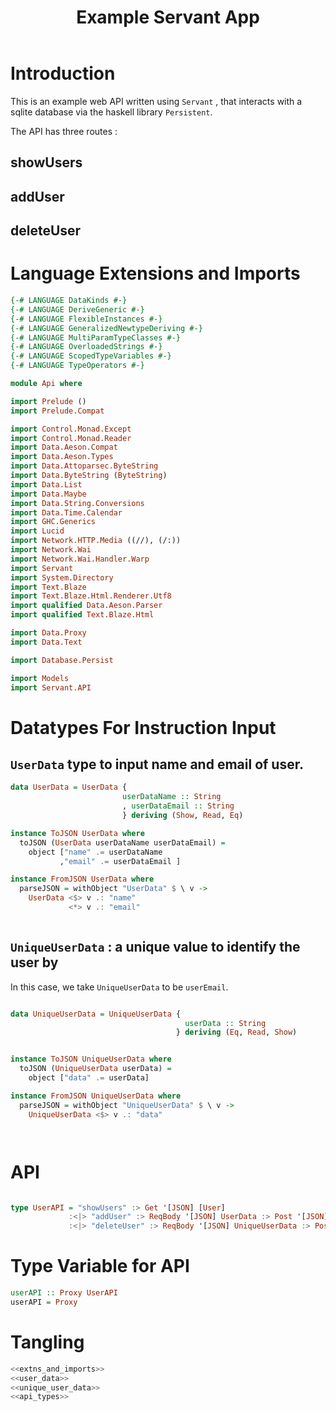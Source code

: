 #+TITLE: Example Servant App


* Introduction

This is an example web API written using =Servant= , that interacts with a sqlite
database via the haskell library =Persistent=.

The API has three routes :

** showUsers
** addUser
** deleteUser

* Language Extensions and Imports 

#+NAME: extns_and_imports
#+BEGIN_SRC haskell 
{-# LANGUAGE DataKinds #-}
{-# LANGUAGE DeriveGeneric #-}
{-# LANGUAGE FlexibleInstances #-}
{-# LANGUAGE GeneralizedNewtypeDeriving #-}
{-# LANGUAGE MultiParamTypeClasses #-}
{-# LANGUAGE OverloadedStrings #-}
{-# LANGUAGE ScopedTypeVariables #-}
{-# LANGUAGE TypeOperators #-}

module Api where

import Prelude ()
import Prelude.Compat

import Control.Monad.Except
import Control.Monad.Reader
import Data.Aeson.Compat
import Data.Aeson.Types
import Data.Attoparsec.ByteString
import Data.ByteString (ByteString)
import Data.List
import Data.Maybe
import Data.String.Conversions
import Data.Time.Calendar
import GHC.Generics
import Lucid
import Network.HTTP.Media ((//), (/:))
import Network.Wai
import Network.Wai.Handler.Warp
import Servant
import System.Directory
import Text.Blaze
import Text.Blaze.Html.Renderer.Utf8
import qualified Data.Aeson.Parser
import qualified Text.Blaze.Html

import Data.Proxy
import Data.Text

import Database.Persist

import Models
import Servant.API
#+END_SRC

* Datatypes For Instruction Input

** =UserData= type to input name and email of user.

#+NAME: user_data
#+BEGIN_SRC haskell
data UserData = UserData {
                         userDataName :: String
                         , userDataEmail :: String
                         } deriving (Show, Read, Eq)

instance ToJSON UserData where
  toJSON (UserData userDataName userDataEmail) =
    object ["name" .= userDataName
           ,"email" .= userDataEmail ]

instance FromJSON UserData where
  parseJSON = withObject "UserData" $ \ v ->
    UserData <$> v .: "name"
             <*> v .: "email"
 

#+END_SRC 

** =UniqueUserData= : a unique value to identify the user by

In this case, we take =UniqueUserData= to be =userEmail=.

#+NAME: unique_user_data
#+BEGIN_SRC haskell

data UniqueUserData = UniqueUserData {
                                       userData :: String
                                     } deriving (Eq, Read, Show)


instance ToJSON UniqueUserData where
  toJSON (UniqueUserData userData) =
    object ["data" .= userData]

instance FromJSON UniqueUserData where
  parseJSON = withObject "UniqueUserData" $ \ v ->
    UniqueUserData <$> v .: "data"



#+END_SRC
* API 

#+NAME: api_types
#+BEGIN_SRC haskell
 
type UserAPI = "showUsers" :> Get '[JSON] [User]
             :<|> "addUser" :> ReqBody '[JSON] UserData :> Post '[JSON] (Maybe (Key User))
             :<|> "deleteUser" :> ReqBody '[JSON] UniqueUserData :> Post '[JSON] (Maybe (User))
#+END_SRC
* Type Variable for API

#+NAME: run
#+BEGIN_SRC haskell
userAPI :: Proxy UserAPI
userAPI = Proxy

#+END_SRC
* Tangling

#+BEGIN_SRC haskell :eval no :noweb yes :tangle Api.hs
<<extns_and_imports>>
<<user_data>>
<<unique_user_data>>
<<api_types>>
#+END_SRC
